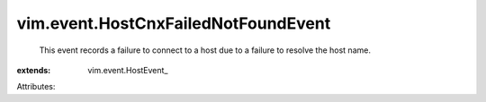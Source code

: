 
vim.event.HostCnxFailedNotFoundEvent
====================================
  This event records a failure to connect to a host due to a failure to resolve the host name.
:extends: vim.event.HostEvent_

Attributes:
